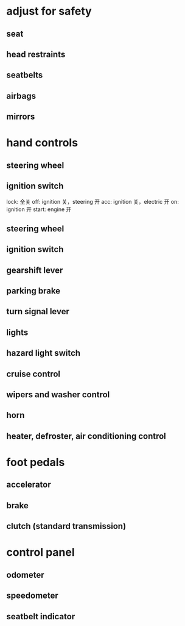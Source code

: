 * adjust for safety
** seat
** head restraints 
** seatbelts
** airbags
** mirrors

* hand controls

** steering wheel
** ignition switch
lock: 全关 
off: ignition 关，steering 开
acc: ignition 关，electric 开
on:  ignition 开
start: engine 开
** steering wheel
** ignition switch
** gearshift lever
** parking brake
** turn signal lever
** lights
** hazard light switch
** cruise control
** wipers and washer control
** horn
** heater, defroster, air conditioning control

* foot pedals
** accelerator
** brake
** clutch (standard transmission)

* control panel
** odometer
** speedometer
** seatbelt indicator
